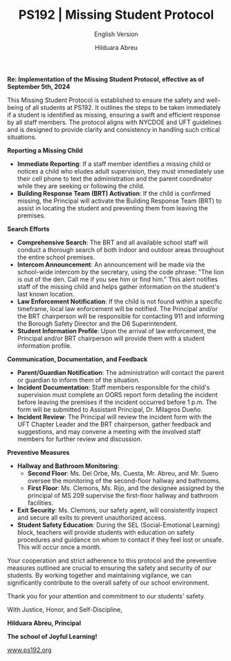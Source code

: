 #+TITLE: PS192 | Missing Student Protocol
#+SUBTITLE: English Version
#+AUTHOR: Hilduara Abreu
#+LaTeX_CLASS_OPTIONS: [letterpaper, 12pt]
#+EXCLUDE_TAGS: noexport
#+OPTIONS: toc:nil title:nil num:nil
#+LATEX_HEADER: \usepackage{minted}
#+LATEX_HEADER: \usemintedstyle{manni}
#+LATEX_HEADER: \usepackage{pdfpages}
#+LATEX_HEADER: \usepackage{fancyhdr}
#+LATEX_HEADER: \usepackage{graphicx}
#+LATEX_HEADER: \usepackage[top=1.4in, left=0.5in, right=0.5in, bottom=0.8in]{geometry}
#+LATEX_HEADER: \usepackage[T1]{fontenc}
#+LATEX_HEADER: \usepackage{helvet}
#+LATEX_HEADER: \pagestyle{fancy}
#+LATEX_HEADER: \renewcommand{\headrulewidth}{0pt}
#+LATEX_HEADER: \renewcommand{\footrulewidth}{0pt}
#+LATEX_HEADER: \setlength{\parindent}{0em}
#+LATEX_HEADER: \setlength{\parskip}{1em}
#+LATEX_HEADER: \usepackage{hyperref}
#+LATEX_HEADER: \usepackage {color}
#+LATEX_HEADER: \usepackage {tabularray}
#+LATEX_HEADER: \usepackage{xcolor}
#+LATEX_HEADER: \hypersetup{
#+LATEX_HEADER:     colorlinks=true,
#+LATEX_HEADER:     linkcolor=blue,
#+LATEX_HEADER:     filecolor=magenta,
#+LATEX_HEADER:     urlcolor=cyan,
#+LATEX_HEADER:     citecolor=green,
#+LATEX_HEADER:     pdfborder={0 0 0}
#+LATEX_HEADER: }
#+LATEX_HEADER: \usepackage[most]{tcolorbox}

#+BEGIN_EXPORT latex
\fancyfoot[C]{\setlength{\unitlength}{1in}\begin{picture}(5,0)\put(-1.8,-0.5){\includegraphics[width=8.8in,height=1.3in]{logo-1}}\end{picture}}
\fancyhead[C]{\setlength{\unitlength}{1in}\begin{picture}(5,0)\put(-1.9,-0.5){\includegraphics[width=8.9in,height=1.3in]{logo-2}}\end{picture}}
\fancyhead[R]{\thepage}
\pagenumbering{gobble}

\begin{document}
\newpage
#+END_EXPORT
\vspace*{-0.3cm}

*Re: Implementation of the Missing Student Protocol, effective as of September 5th, 2024*

This Missing Student Protocol is established to ensure the safety and well-being of all students at PS192. It outlines the steps to be taken immediately if a student is identified as missing, ensuring a swift and efficient response by all staff members. The protocol aligns with NYCDOE and UFT guidelines and is designed to provide clarity and consistency in handling such critical situations.

*Reporting a Missing Child*

- **Immediate Reporting**: If a staff member identifies a missing child or notices a child who eludes adult supervision, they must immediately use their cell phone to text the administration and the parent coordinator while they are seeking or following the child.
- **Building Response Team (BRT) Activation**: If the child is confirmed missing, the Principal will activate the Building Response Team (BRT) to assist in locating the student and preventing them from leaving the premises.

*Search Efforts*

- **Comprehensive Search**: The BRT and all available school staff will conduct a thorough search of both indoor and outdoor areas throughout the entire school premises.
- **Intercom Announcement**: An announcement will be made via the school-wide intercom by the secretary, using the code phrase: "The lion is out of the den. Call me if you see him or find him." This alert notifies staff of the missing child and helps gather information on the student's last known location.
- **Law Enforcement Notification**: If the child is not found within a specific timeframe, local law enforcement will be notified. The Principal and/or the BRT chairperson will be responsible for contacting 911 and informing the Borough Safety Director and the D6 Superintendent.
- **Student Information Profile**: Upon the arrival of law enforcement, the Principal and/or BRT chairperson will provide them with a student information profile.

*Communication, Documentation, and Feedback*

- **Parent/Guardian Notification**: The administration will contact the parent or guardian to inform them of the situation. \newpage \vspace*{-0.5cm}
- **Incident Documentation**: Staff members responsible for the child's supervision must complete an OORS report form detailing the incident before leaving the premises if the incident occurred before 1 p.m. The form will be submitted to Assistant Principal, Dr. Milagros Dueño.
- **Incident Review**: The Principal will review the incident form with the UFT Chapter Leader and the BRT chairperson, gather feedback and suggestions, and may convene a meeting with the involved staff members for further review and discussion.

*Preventive Measures*

- **Hallway and Bathroom Monitoring**:
  - *Second Floor*: Ms. Del Orbe, Ms. Cuesta, Mr. Abreu, and Mr. Suero oversee the monitoring of the second-floor hallway and bathrooms.
  - *First Floor*: Ms. Clemons, Ms. Rijo, and the designee assigned by the principal of MS 209 supervise the first-floor hallway and bathroom facilities.
- **Exit Security**: Ms. Clemons, our safety agent, will consistently inspect and secure all exits to prevent unauthorized access.
- **Student Safety Education**: During the SEL (Social-Emotional Learning) block, teachers will provide students with education on safety procedures and guidance on whom to contact if they feel lost or unsafe. This will occur once a month.

Your cooperation and strict adherence to this protocol and the preventive measures outlined are crucial to ensuring the safety and security of our students. By working together and maintaining vigilance, we can significantly contribute to the overall safety of our school environment.

Thank you for your attention and commitment to our students' safety.

With Justice, Honor, and Self-Discipline,

#+BEGIN_EXPORT latex
\includegraphics[width=0.16\textwidth]{hil_signature}
#+END_EXPORT

*Hilduara Abreu, Principal*

*The school of Joyful Learning!*

\href{www.ps192.org}{www.ps192.org}
